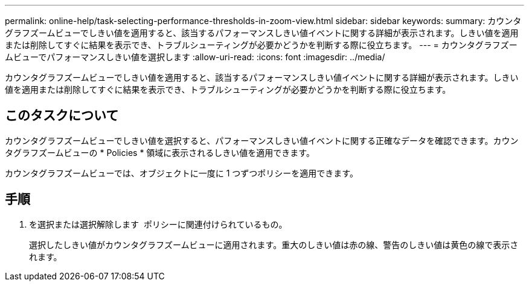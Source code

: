 ---
permalink: online-help/task-selecting-performance-thresholds-in-zoom-view.html 
sidebar: sidebar 
keywords:  
summary: カウンタグラフズームビューでしきい値を適用すると、該当するパフォーマンスしきい値イベントに関する詳細が表示されます。しきい値を適用または削除してすぐに結果を表示でき、トラブルシューティングが必要かどうかを判断する際に役立ちます。 
---
= カウンタグラフズームビューでパフォーマンスしきい値を選択します
:allow-uri-read: 
:icons: font
:imagesdir: ../media/


[role="lead"]
カウンタグラフズームビューでしきい値を適用すると、該当するパフォーマンスしきい値イベントに関する詳細が表示されます。しきい値を適用または削除してすぐに結果を表示でき、トラブルシューティングが必要かどうかを判断する際に役立ちます。



== このタスクについて

カウンタグラフズームビューでしきい値を選択すると、パフォーマンスしきい値イベントに関する正確なデータを確認できます。カウンタグラフズームビューの * Policies * 領域に表示されるしきい値を適用できます。

カウンタグラフズームビューでは、オブジェクトに一度に 1 つずつポリシーを適用できます。



== 手順

. を選択または選択解除します image:../media/eye-icon.gif[""] ポリシーに関連付けられているもの。
+
選択したしきい値がカウンタグラフズームビューに適用されます。重大のしきい値は赤の線、警告のしきい値は黄色の線で表示されます。


